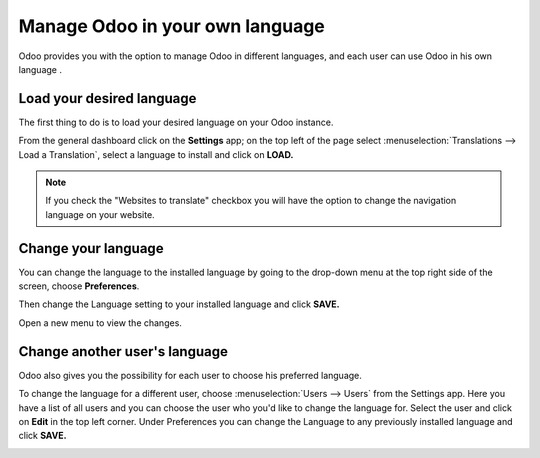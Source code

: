 ================================
Manage Odoo in your own language
================================

Odoo provides you with the option to manage Odoo in different languages,
and each user can use Odoo in his own language .

Load your desired language
==========================

The first thing to do is to load your desired language on your Odoo
instance.

From the general dashboard click on the **Settings** app; on the top
left of the page select :menuselection:`Translations --> Load a Translation`,
select a language to install and click on **LOAD.**

.. image:: media/choose_language01.png
    :align: center

.. note::

    If you check the "Websites to translate" checkbox you will have the option
    to change the navigation language on your website.

Change your language
====================

You can change the language to the installed language by going to the
drop-down menu at the top right side of the screen, choose
**Preferences**.

.. image:: media/choose_language02.png
    :align: center

Then change the Language setting to your installed language and click
**SAVE.**

.. image:: media/choose_language03.png
    :align: center

Open a new menu to view the changes.

Change another user's language
==============================

Odoo also gives you the possibility for each user to choose his
preferred language.

To change the language for a different user, choose :menuselection:`Users --> Users`
from the Settings app. Here you have a list of all users and you can
choose the user who you'd like to change the language for. Select the
user and click on **Edit** in the top left corner. Under Preferences you
can change the Language to any previously installed language and click
**SAVE.**

.. image:: media/choose_language04.png
    :align: center

.. seealso::
    * :doc:`../../websites/website/publish/translate`
